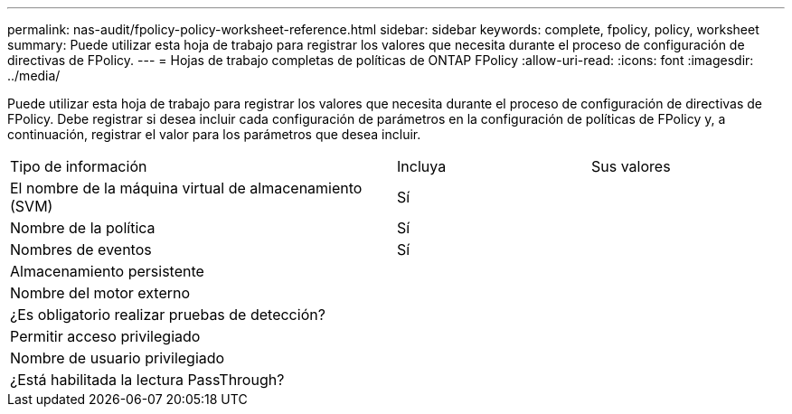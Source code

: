---
permalink: nas-audit/fpolicy-policy-worksheet-reference.html 
sidebar: sidebar 
keywords: complete, fpolicy, policy, worksheet 
summary: Puede utilizar esta hoja de trabajo para registrar los valores que necesita durante el proceso de configuración de directivas de FPolicy. 
---
= Hojas de trabajo completas de políticas de ONTAP FPolicy
:allow-uri-read: 
:icons: font
:imagesdir: ../media/


[role="lead"]
Puede utilizar esta hoja de trabajo para registrar los valores que necesita durante el proceso de configuración de directivas de FPolicy. Debe registrar si desea incluir cada configuración de parámetros en la configuración de políticas de FPolicy y, a continuación, registrar el valor para los parámetros que desea incluir.

[cols="50,25,25"]
|===


| Tipo de información | Incluya | Sus valores 


 a| 
El nombre de la máquina virtual de almacenamiento (SVM)
 a| 
Sí
 a| 



 a| 
Nombre de la política
 a| 
Sí
 a| 



 a| 
Nombres de eventos
 a| 
Sí
 a| 



 a| 
Almacenamiento persistente
 a| 
 a| 



 a| 
Nombre del motor externo
 a| 
 a| 



 a| 
¿Es obligatorio realizar pruebas de detección?
 a| 
 a| 



 a| 
Permitir acceso privilegiado
 a| 
 a| 



 a| 
Nombre de usuario privilegiado
 a| 
 a| 



 a| 
¿Está habilitada la lectura PassThrough?
 a| 
 a| 

|===